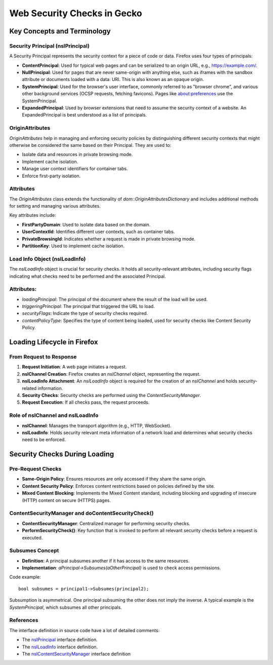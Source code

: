 ============================
Web Security Checks in Gecko
============================

Key Concepts and Terminology
=============================

Security Principal (nsIPrincipal)
---------------------------------

A Security Principal represents the security context for a piece of code or data. Firefox uses four types of principals:

- **ContentPrincipal**: Used for typical web pages and can be serialized to an origin URL, e.g., https://example.com/.
- **NullPrincipal**: Used for pages that are never same-origin with anything else, such as iframes with the sandbox attribute or documents loaded with a data: URI. This is also known as an opaque origin.
- **SystemPrincipal**: Used for the browser's user interface, commonly referred to as "browser chrome", and various other background services (OCSP requests, fetching favicons). Pages like about:preferences use the SystemPrincipal.
- **ExpandedPrincipal**: Used by browser extensions that need to assume the security context of a website. An ExpandedPrincipal is best understood as a list of principals.

OriginAttributes
----------------------------

`OriginAttributes` help in managing and enforcing security policies by distinguishing different security contexts that might otherwise be considered the same based on their Principal. They are used to:

- Isolate data and resources in private browsing mode.
- Implement cache isolation.
- Manage user context identifiers for container tabs.
- Enforce first-party isolation.

Attributes
----------

The `OriginAttributes` class extends the functionality of `dom::OriginAttributesDictionary` and includes additional methods for setting and managing various attributes.

Key attributes include:

- **FirstPartyDomain**: Used to isolate data based on the domain.
- **UserContextId**: Identifies different user contexts, such as container tabs.
- **PrivateBrowsingId**: Indicates whether a request is made in private browsing mode.
- **PartitionKey**: Used to implement cache isolation.


Load Info Object (nsILoadInfo)
------------------------------

The `nsILoadInfo` object is crucial for security checks. It holds all security-relevant attributes, including security flags indicating what checks need to be performed and the associated Principal.

Attributes:
-----------

- `loadingPrincipal`: The principal of the document where the result of the load will be used.
- `triggeringPrincipal`: The principal that triggered the URL to load.
- `securityFlags`: Indicate the type of security checks required.
- `contentPolicyType`: Specifies the type of content being loaded, used for security checks like Content Security Policy.

Loading Lifecycle in Firefox
============================

From Request to Response
------------------------

1. **Request Initiation**: A web page initiates a request.
2. **nsIChannel Creation**: Firefox creates an `nsIChannel` object, representing the request.
3. **nsILoadInfo Attachment**: An `nsILoadInfo` object is required for the creation of an `nsIChannel` and holds security-related information.
4. **Security Checks**: Security checks are performed using the `ContentSecurityManager`.
5. **Request Execution**: If all checks pass, the request proceeds.

Role of nsIChannel and nsILoadInfo
----------------------------------

- **nsIChannel**: Manages the transport algorithm (e.g., HTTP, WebSocket).
- **nsILoadInfo**: Holds security relevant meta information of a network load and determines what security checks need to be enforced.


Security Checks During Loading
==============================

Pre-Request Checks
------------------

- **Same-Origin Policy**: Ensures resources are only accessed if they share the same origin.
- **Content Security Policy**: Enforces content restrictions based on policies defined by the site.
- **Mixed Content Blocking**: Implements the Mixed Content standard, including blocking and upgrading of insecure (HTTP) content on secure (HTTPS) pages.

ContentSecurityManager and doContentSecurityCheck()
---------------------------------------------------

- **ContentSecurityManager**: Centralized manager for performing security checks.
- **PerformSecurityCheck()**: Key function that is invoked to perform all relevant security checks before a request is executed.

Subsumes Concept
----------------

- **Definition**: A principal subsumes another if it has access to the same resources.
- **Implementation**: `aPrincipal->Subsumes(aOtherPrincipal)` is used to check access permissions.

Code example::

    bool subsumes = principal1->Subsumes(principal2);

Subsumption is asymmetrical. One principal subsuming the other does not imply the inverse. A typical example is the `SystemPrincipal`, which subsumes all other
principals.

References
----------
The interface definition in source code have a lot of detailed comments:

- The `nsIPrincipal <https://searchfox.org/mozilla-central/source/caps/nsIPrincipal.idl>`_ interface definition.
- The `nsILoadInfo <https://searchfox.org/mozilla-central/source/netwerk/base/nsILoadInfo.idl>`_ interface definition.
- The `nsIContentSecurityManager <https://searchfox.org/mozilla-central/source/dom/interfaces/security/nsIContentSecurityManager.idl>`_ interface definition
